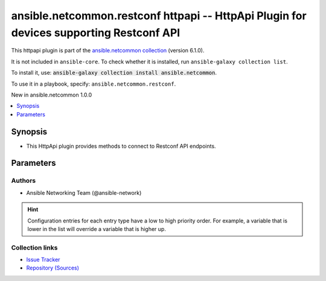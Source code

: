 
.. Created with antsibull-docs 2.9.0

ansible.netcommon.restconf httpapi -- HttpApi Plugin for devices supporting Restconf API
++++++++++++++++++++++++++++++++++++++++++++++++++++++++++++++++++++++++++++++++++++++++

This httpapi plugin is part of the `ansible.netcommon collection <https://galaxy.ansible.com/ui/repo/published/ansible/netcommon/>`_ (version 6.1.0).

It is not included in ``ansible-core``.
To check whether it is installed, run ``ansible-galaxy collection list``.

To install it, use: :code:`ansible-galaxy collection install ansible.netcommon`.

To use it in a playbook, specify: ``ansible.netcommon.restconf``.

New in ansible.netcommon 1.0.0

.. contents::
   :local:
   :depth: 1


Synopsis
--------

- This HttpApi plugin provides methods to connect to Restconf API endpoints.








Parameters
----------

.. raw:: html

  <table style="width: 100%;">
  <thead>
    <tr>
    <th><p>Parameter</p></th>
    <th><p>Comments</p></th>
  </tr>
  </thead>
  <tbody>
  <tr>
    <td valign="top">
      <div class="ansibleOptionAnchor" id="parameter-root_path"></div>
      <p style="display: inline;"><strong>root_path</strong></p>
      <a class="ansibleOptionLink" href="#parameter-root_path" title="Permalink to this option"></a>
      <p style="font-size: small; margin-bottom: 0;">
        <span style="color: purple;">string</span>
      </p>

    </td>
    <td valign="top">
      <p>Specifies the location of the Restconf root.</p>
      <p style="margin-top: 8px;"><b style="color: blue;">Default:</b> <code style="color: blue;">&#34;/restconf&#34;</code></p>
      <p style="margin-top: 8px;"><b>Configuration:</b></p>
      <ul>
      <li>
        <p>Variable: ansible_httpapi_restconf_root</p>

      </li>
      </ul>
    </td>
  </tr>
  </tbody>
  </table>











Authors
~~~~~~~

- Ansible Networking Team (@ansible-network)


.. hint::
    Configuration entries for each entry type have a low to high priority order. For example, a variable that is lower in the list will override a variable that is higher up.

Collection links
~~~~~~~~~~~~~~~~

* `Issue Tracker <https://github.com/ansible-collections/ansible.netcommon/issues>`__
* `Repository (Sources) <https://github.com/ansible-collections/ansible.netcommon>`__
